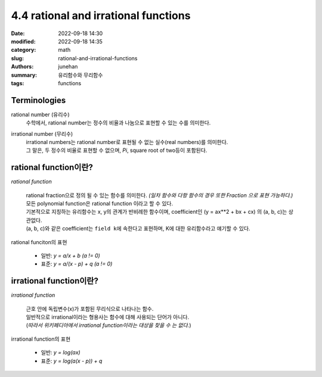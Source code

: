 4.4 rational and irrational functions
#####################################

:date: 2022-09-18 14:30
:modified: 2022-09-18 14:35
:category: math
:slug: rational-and-irrational-functions
:authors: junehan
:summary: 유리함수와 무리함수
:tags: functions

Terminologies
-------------

rational number (유리수)
   수학에서, rational number는 정수의 비율과 나눔으로 표현할 수 있는 수를 의미한다.

irrational number (무리수)
   | irrational numbers는 rational number로 표현될 수 없는 실수(real numbers)를 의미한다.
   | 그 말은, 두 정수의 비율로 표현할 수 없으며, *Pi*\, square root of two등이 포함된다.

rational function이란?
----------------------

.. image:: https://lh3.googleusercontent.com/uHao6ANlMtSVwKWYAt-A3HmlBQGA3VWtW_IEZgHeHTylf8SAnFKaufH2HLk-o4pJ5lN7z8CE2QSF4FHFXdbr22nVZNuKfTJnRN9oEOWZDIjZfyV3PsX3Eu6PTLMC5-j56KVR7jhgbgHlwMIEDLxv9T2EG8ARgPYcNzaqvWt85MEEbWKl6x0P0lwlujlJFNq5O2n6U0Sr20RkLczLT_HAdcoznxyDfZLBHXaFQmuQw2mlny-nKT_r-VocvnBBcxSCHNDwGxSp6pRbOTOUhoIBYq7ZgwIlE2_RGj5nrHoiFLPe8jmLpWS6fXYrEnLnmcnxkFvjMR_-EvjBYBL_IEEHHgQ07xk3iV5JJy6-Gc08ve5lo2OX8tEG61jlG6sGcH1lDJo76IH4EBxWcF8b792-ljQ1fBH4oNVvZXbpjEIH1MLavTHJmDLKHN77LpnUZsmJhH5nFLaDQfcbFeKNUVNoa_FFnYwISOfO4VExxrpdymVqPEqXn0iy4y7MoYcN3c6gCzXa3yTwbRo4I-ukqTJ-Ha9nRUyaeSUxhkqqFNFkK878Op8UmH-LtpqFPbfv34bcJFV-0sVqkZ7Sl8-2vdqHITWRKlTIzC8hfn1S-cJVCeAUzKm2zQBgrx0aSrft1s1Xn4a8XnrVe7K7pYkk1BUfnEqch02VUVwAaz4lGgjM3TaEOY7jp7x1QzN2NL5XQQAR0hFcpk7dviY77TV7p6SdQmvbC0blkXzCl0Nfxt8wIjPyetqC5r2RJzU5zHM=w1440-h1920-no?authuser=0
   :alt: handnote to rational functions

*rational function*

   | rational fraction으로 정의 될 수 있는 함수를 의미한다. *(일차 함수와 다항 함수의 경우 또한 Fraction 으로 표현 가능하다.)*
   | 모든 polynomial function은 rational function 이라고 할 수 있다.
   | 기본적으로 지칭하는 유리함수는 x, y의 관계가 반비례한 함수이며, coefficient인 (y = ax**2 + bx + cx) 의 (a, b, c)는 상관없다.
   | (a, b, c)와 같은 coefficient는 ``field k``\에 속한다고 표현하며, K에 대한 유리함수라고 얘기할 수 있다.


rational funciton의 표현

   - 일반: *y = a/x + b (a != 0)*
   - 표준: *y = a/(x - p) + q (a != 0)*

irrational function이란?
------------------------

.. image:: https://lh3.googleusercontent.com/Cpij7zxEG-eZiUseizpkkRm-eTmGFIRNXfLNFabLBOKSuGQgf2cibykClSDKiyyEuKVCHM1K_hiTPvCCk9ON8pKVnMiVf4M5Cil38C63WhRvg0Ol8fewh_-OcyqqSQPyevqEL1AJSKcJzFp3M_VWwSAbPaqDDisSCU0TWKbMPW8-PNfXfLaBGGUJDBsB0590XO7rZcovGa9cjjQlvDjxP4LHyxcLIT1b-2XeaO5n8mKpPTqTAPsDWEo5IU47gq79F60j6e4ljCotwC8uFuKverwSfV8hgpLXHPM5c9mF2dj4QEh47BGWsbBmRcIKlb_wA7M4gPq8zkINJkHAQBVOKJxx9mRGdB3j_S_ibvTMrjxcizMj09jIbX-O8OE88HVNr1dg4jZ14LFHzhcmqt42suXLoM9C_Op3hW2lzhcBjAYi8FR2kgEPVVtN_F22aLni7B-4cIGF0tNL-BbcRzP6zPeDfWmr-6w3VeJRMsGtBAvF3BGPChXCIHp4hq9cQ1r5eNnKw8AA-JS37EzoqDg5oJ09xdJ1ds0mFbQKBSRXc56vPFUkr2sSBVs3KQUvsljQAaIEhJtwj3FvAtBttay9yeRk4omUyIfvI15DdgBpJM5eaWSqDicDEqMnRELagnzR4OYI-KuL7s9O3Fcxb1bpU0na9iczxI85gZ3mrsCiHA-zSOu8Dm74cCB7LT7h9i_PwxriSdCShQjeRPeo2SqqZNwjFJPlUe6Lyqf1zRGUYujVMUG5_NPq85F2ub4=w1440-h1920-no?authuser=0
   :alt: handnote to irrational functions

*irrational function*

   | 근호 안에 독립변수(x)가 포함된 무리식으로 나타나는 함수.
   | 일반적으로 irrational이라는 형용사는 함수에 대해 사용되는 단어가 아니다.
   | (*따라서 위키페디아에서 irrational function이라는 대상을 찾을 수 는 없다.*\)

irrational function의 표현

   - 일반: *y = log(ax)*
   - 표준: *y = log(a(x - p)) + q*

